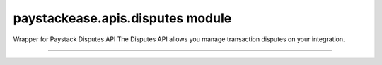 paystackease.apis.disputes module
---------------------------------

.. :py:currentmodule:: paystackease.apis.disputes


Wrapper for Paystack Disputes API The Disputes API allows you manage transaction disputes on your integration.

--------------------------------------------------------------------------------


.. py:class:: DisputesClientAPI(secret_key: str = None)

    Bases: :py:class:`~paystackease.base.PayStackBaseClientAPI`

    Paystack Customer API Reference: `Disputes`_

    .. py:method:: add_evidence(dispute_id: str, customer_email: str, customer_name: str, customer_phone: str, service_details: str, delivery_address: str | None = None, delivery_date: date | None = None)→ dict

        Add evidence to a dispute.

        .. hint::

            The delivery date format: YYYY-MM-DD

        :param dispute_id: The ID of the dispute to fetch
        :type dispute_id: str
        :param customer_email: The customer's email
        :type customer_email: str
        :param customer_name: The customer's name
        :type customer_name: str
        :param customer_phone: The customer's phone
        :type customer_phone: str
        :param service_details: The service details
        :type service_details: str
        :param delivery_address: The delivery address
        :type delivery_address: str, optional
        :param delivery_date: The delivery date
        :type delivery_date: date, optional

        :return: The response from the API.
        :rtype: dict

    .. py:method:: export_disputes(per_page: int | None = None, page: int | None = None, from_date: date | None = None, to_date: date | None = None, transaction_id: str | None = None, status: str | None = None)→ dict

        Export disputes.

        .. hint::

            Acceptable status values:
                * awaiting-merchant-feedback
                * awaiting-bank-feedback
                * pending
                * resolved

        :param per_page: The number of disputes to return per page.
        :type per_page: int, optional
        :param page: The page to return.
        :type page: int, optional
        :param from_date: The date from which to fetch disputes.
        :type from_date: date, optional
        :param to_date: The date until which to fetch disputes.
        :type to_date: date, optional
        :param transaction_id: The ID of the transaction.
        :type transaction_id: str, optional
        :param status: The dispute status.
        :type status: str, optional

        :return: The response from the API.
        :rtype: dict

    .. py:method:: fetch_dispute(dispute_id: str)→ dict

        Fetch a dispute.

        :param dispute_id: The ID of the dispute to fetch
        :type dispute_id: str

        :return: The response from the API
        :rtype: dict

    .. py:method:: get_upload_url(dispute_id: str, uploaded_filename: str)→ dict

        Get the upload URL for a dispute.

        :param dispute_id: The ID of the dispute to fetch
        :type dispute_id: str
        :param uploaded_filename: The name of the uploaded file with the extension
        :type uploaded_filename: str

        :return: The response from the API
        :rtype: dict

    .. py:method:: list_disputes(from_date: date | None = None, to_date: date | None = None, per_page: int | None = None, page: int | None = None, transaction_id: str | None = None, status: str | None = None)→ dict

        List disputes.

        :param from_date: The date from which to fetch disputes.
        :type from_date: date, optional
        :param to_date: The date until which to fetch disputes.
        :type to_date: date, optional
        :param per_page: The number of disputes to return per page.
        :type per_page: int, optional
        :param page: The page to return
        :type page: int, optional
        :param transaction_id: The ID of the transaction.
        :type transaction_id: str, optional
        :param status: The dispute status.
        :type status: str, optional

        :return: The response from the API
        :rtype: dict

    .. py:method:: list_transaction_disputes(transaction_id: str)→ dict

        List disputes for a transaction.

        :param transaction_id: The ID of the transaction.
        :type transaction_id: str

        :return: The response from the API
        :rtype: dict

    .. py:method:: resolve_dispute(dispute_id: str, resolution: str, message: str, refund_amount: int, uploaded_filename: str, evidence: int | None = None)→ dict

        Resolve a dispute.

        :param dispute_id: The ID of the dispute to resolve
        :type dispute_id: str
        :param resolution: The resolution to resolve the dispute. Values to pass: ``Resolution.value.value``
        :type resolution: str
        :param message: The message for resolution.
        :type message: str
        :param refund_amount: The refund amount to the customer
        :type refund_amount: int
        :param uploaded_filename: filename of attachment returned via response from method ``get_upload_url``
        :type uploaded_filename: str
        :param evidence: The evidence
        :type evidence: int, optional

        :return: The response from the API
        :rtype: dict

    .. py:method:: update_dispute(dispute_id: str, refund_amount: int, uploaded_filename: str | None = None)→ dict

        Update a dispute.

        :param dispute_id: The ID of the dispute to update
        :type dispute_id: str
        :param refund_amount: The refund amount to the customer
        :type refund_amount: int
        :param uploaded_filename: filename of attachment returned via response from method ``get_upload_url``
        :type uploaded_filename: str, optional

        :return: The response from the API
        :rtype: dict


.. _Disputes:  https://paystack.com/docs/api/dispute/
